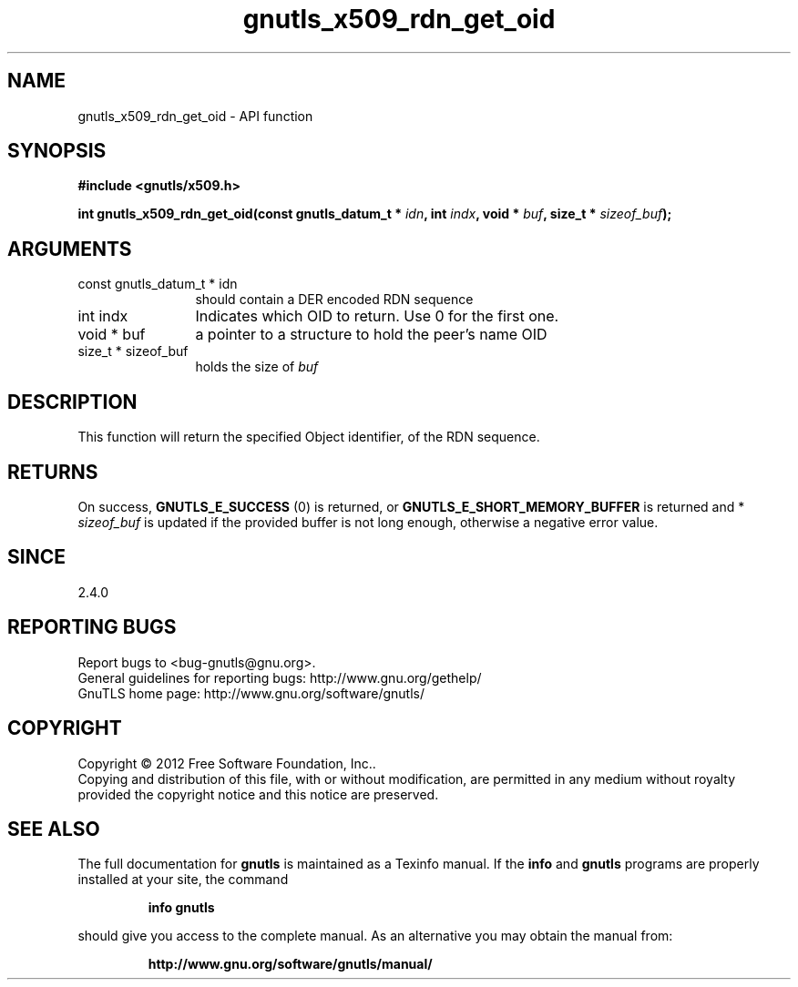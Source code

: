 .\" DO NOT MODIFY THIS FILE!  It was generated by gdoc.
.TH "gnutls_x509_rdn_get_oid" 3 "3.1.5" "gnutls" "gnutls"
.SH NAME
gnutls_x509_rdn_get_oid \- API function
.SH SYNOPSIS
.B #include <gnutls/x509.h>
.sp
.BI "int gnutls_x509_rdn_get_oid(const gnutls_datum_t * " idn ", int " indx ", void * " buf ", size_t * " sizeof_buf ");"
.SH ARGUMENTS
.IP "const gnutls_datum_t * idn" 12
should contain a DER encoded RDN sequence
.IP "int indx" 12
Indicates which OID to return. Use 0 for the first one.
.IP "void * buf" 12
a pointer to a structure to hold the peer's name OID
.IP "size_t * sizeof_buf" 12
holds the size of  \fIbuf\fP 
.SH "DESCRIPTION"
This function will return the specified Object identifier, of the
RDN sequence.
.SH "RETURNS"
On success, \fBGNUTLS_E_SUCCESS\fP (0) is returned, or
\fBGNUTLS_E_SHORT_MEMORY_BUFFER\fP is returned and * \fIsizeof_buf\fP is
updated if the provided buffer is not long enough, otherwise a
negative error value.
.SH "SINCE"
2.4.0
.SH "REPORTING BUGS"
Report bugs to <bug-gnutls@gnu.org>.
.br
General guidelines for reporting bugs: http://www.gnu.org/gethelp/
.br
GnuTLS home page: http://www.gnu.org/software/gnutls/

.SH COPYRIGHT
Copyright \(co 2012 Free Software Foundation, Inc..
.br
Copying and distribution of this file, with or without modification,
are permitted in any medium without royalty provided the copyright
notice and this notice are preserved.
.SH "SEE ALSO"
The full documentation for
.B gnutls
is maintained as a Texinfo manual.  If the
.B info
and
.B gnutls
programs are properly installed at your site, the command
.IP
.B info gnutls
.PP
should give you access to the complete manual.
As an alternative you may obtain the manual from:
.IP
.B http://www.gnu.org/software/gnutls/manual/
.PP
